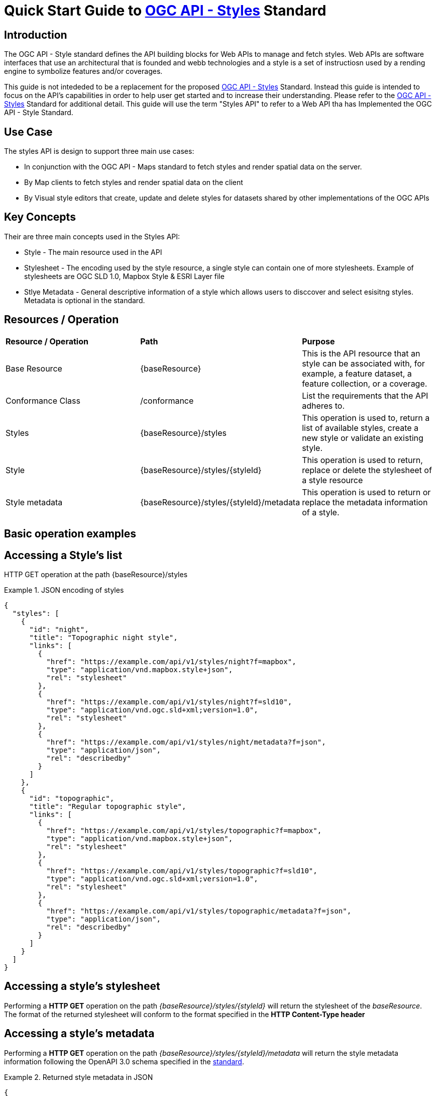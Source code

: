 = Quick Start Guide to link:http://docs.ogc.org/DRAFTS/20-009.html[OGC API - Styles] Standard

== Introduction

The OGC API - Style standard defines the API building blocks for Web APIs to manage and fetch styles. Web APIs are software interfaces that use an architectural that is founded and webb technologies and a style is a set of instructiosn used by a rending engine to symbolize features and/or coverages. 

This guide is not intededed to be a replacement for the proposed link:http://docs.ogc.org/DRAFTS/20-009.html[OGC API - Styles] Standard. Instead this guide is intended to focus on the API's capabilities in order to help user get started and to increase their understanding. Please refer to the link:http://docs.ogc.org/DRAFTS/20-009.html[OGC API - Styles] Standard for additional detail. This guide will use the term "Styles API" to refer to a Web API tha has Implemented the OGC API - Style Standard.

== Use Case

The styles API is design to support three main use cases:

* In conjunction with the OGC API - Maps standard to fetch styles and render spatial data on the server.

* By Map clients to fetch styles and render spatial data on the client

* By Visual style editors that create, update and delete styles for datasets shared by other implementations of the OGC APIs

== Key Concepts

Their are three main concepts used in the Styles API:

* Style - The main resource used in the API

* Stylesheet -  The encoding used by the style resource, a single style can contain one of more stylesheets. Example of stylesheets are OGC SLD 1.0, Mapbox Style & ESRI Layer file

* Stlye Metadata - General descriptive information of a style which allows users to disccover and select esisitng styles. Metadata is optional in the standard.

== Resources / Operation

!===
|**Resource / Operation** | **Path**| **Purpose** 
|Base Resource | {baseResource} | This is the API resource that an style can be associated with, for example, a feature dataset, a feature collection, or a coverage. 
|Conformance Class| /conformance | List the requirements that the API adheres to. 
|Styles| {baseResource}/styles | This operation is used to, return a list of available styles, create a new style or validate an existing style.
|Style | {baseResource}/styles/{styleId} | This operation is used to return, replace or delete the stylesheet of a style resource
|Style metadata | {baseResource}/styles/{styleId}/metadata | This operation is used to return or replace the metadata information of a style.
!===

== Basic operation examples

== Accessing a Style's list
HTTP GET operation at the path {baseResource}/styles

[[example_styles]]
.JSON encoding of styles
=================
[source,JSON]
----
{
  "styles": [
    {
      "id": "night",
      "title": "Topographic night style",
      "links": [
        {
          "href": "https://example.com/api/v1/styles/night?f=mapbox",
          "type": "application/vnd.mapbox.style+json",
          "rel": "stylesheet"
        },
        {
          "href": "https://example.com/api/v1/styles/night?f=sld10",
          "type": "application/vnd.ogc.sld+xml;version=1.0",
          "rel": "stylesheet"
        },
        {
          "href": "https://example.com/api/v1/styles/night/metadata?f=json",
          "type": "application/json",
          "rel": "describedby"
        }
      ]
    },
    {
      "id": "topographic",
      "title": "Regular topographic style",
      "links": [
        {
          "href": "https://example.com/api/v1/styles/topographic?f=mapbox",
          "type": "application/vnd.mapbox.style+json",
          "rel": "stylesheet"
        },
        {
          "href": "https://example.com/api/v1/styles/topographic?f=sld10",
          "type": "application/vnd.ogc.sld+xml;version=1.0",
          "rel": "stylesheet"
        },
        {
          "href": "https://example.com/api/v1/styles/topographic/metadata?f=json",
          "type": "application/json",
          "rel": "describedby"
        }
      ]
    }
  ]
}
----
=================

== Accessing a style's stylesheet

Performing a **HTTP GET** operation on the path _{baseResource}/styles/{styleId}_ will return the stylesheet of the _baseResource_. The format of the returned stylesheet will conform to the format specified in the **HTTP Content-Type header**

== Accessing a style's metadata
Performing a **HTTP GET** operation on the path _{baseResource}/styles/{styleId}/metadata_ will return the style metadata information following the OpenAPI 3.0 schema specified in the http://docs.ogc.org/DRAFTS/20-009.html#get_style_metadata[standard].

[[example_style_metadata]]
.Returned style metadata in JSON
=================
[source,JSON]
----
{
  "id": "night",
  "title": "Topographic night style",
  "description": "This topographic basemap style is designed to be used in situations with low ambient light. The style supports datasets based on the TDS 6.1 specification.",
  "keywords": [
    "basemap",
    "TDS",
    "TDS 6.1",
    "OGC API"
  ],
  "pointOfContact": "John Doe",
  "accessConstraints": "unclassified",
  "dates": {
    "creation": "2019-01-01T10:05:00Z",
    "publication": "2019-01-01T11:05:00Z",
    "revision": "2019-02-01T11:05:00Z",
    "validTill": "2019-02-01T11:05:00Z",
    "receivedOn": "2019-02-01T11:05:00Z"
  },
  "scope": "style",
  "version": "1.0.0",
  "stylesheets": [
    {
      "title": "Mapbox Style",
      "version": "8",
      "specification": "https://docs.mapbox.com/mapbox-gl-js/style-spec/",
      "native": true,
      "tilingScheme": "GoogleMapsCompatible",
      "link": {
        "href": "https://example.org/api/v1/styles/night?f=mapbox",
        "rel": "stylesheet",
        "type": "application/vnd.mapbox.style+json"
      }
    },
    {
      "title": "OGC SLD",
      "version": "1.0",
      "native": false,
      "link": {
        "href": "https://example.org/api/v1/styles/night?f=sld10",
        "rel": "stylesheet",
        "type": "application/vnd.ogc.sld+xml;version=1.0"
      }
    }
  ],
  "layers": [
    {
      "id": "VegetationSrf",
      "type": "polygon",
      "sampleData": {
        "href": "https://demo.ldproxy.net/daraa/collections/VegetationSrf/items?f=json&limit=100",
        "rel": "start",
        "type": "application/geo+json"
      },
      "attributes": {
        "F_CODE": {
          "type": "string"
        }
      }
    },
    {
      "id": "HydrographyCrv",
      "type": "line",
      "sampleData": {
        "href": "https://demo.ldproxy.net/daraa/collections/HydrographyCrv/items?f=json&limit=100",
        "rel": "start",
        "type": "application/geo+json"
      },
      "attributes": {
        "F_CODE": {
          "type": "string"
        }
      }
    }
  ],
  "links": [
    {
      "href": "https://example.org/api/v1/resources/night-thumbnail.png",
      "rel": "preview",
      "type": "image/png",
      "title": "thumbnail of the night style applied to OSM data from Daraa, Syria"
    }
  ]
}
----
=================
